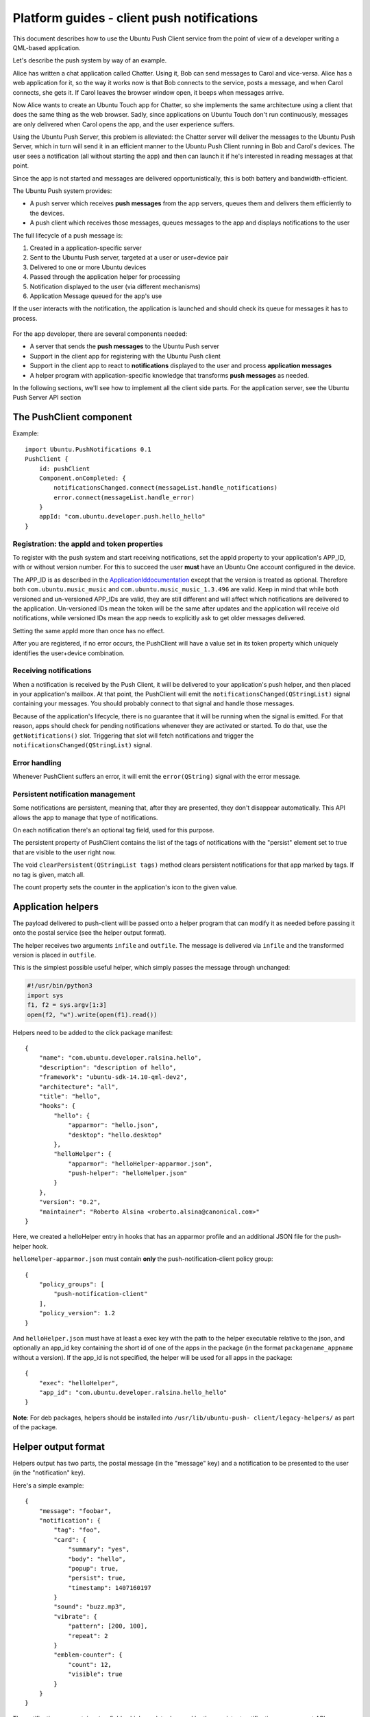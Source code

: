 Platform guides - client push notifications
===========================================

This document describes how to use the Ubuntu Push Client service from
the point of view of a developer writing a QML-based application.

Let's describe the push system by way of an example.

Alice has written a chat application called Chatter. Using it, Bob can
send messages to Carol and vice-versa. Alice has a web application for
it, so the way it works now is that Bob connects to the service, posts a
message, and when Carol connects, she gets it. If Carol leaves the
browser window open, it beeps when messages arrive.

Now Alice wants to create an Ubuntu Touch app for Chatter, so she
implements the same architecture using a client that does the same thing
as the web browser. Sadly, since applications on Ubuntu Touch don't run
continuously, messages are only delivered when Carol opens the app, and
the user experience suffers.

Using the Ubuntu Push Server, this problem is alleviated: the Chatter
server will deliver the messages to the Ubuntu Push Server, which in
turn will send it in an efficient manner to the Ubuntu Push Client
running in Bob and Carol's devices. The user sees a notification (all
without starting the app) and then can launch it if he's interested in
reading messages at that point.

Since the app is not started and messages are delivered
opportunistically, this is both battery and bandwidth-efficient.

The Ubuntu Push system provides:

-  A push server which receives **push messages** from the app servers,
   queues them and delivers them efficiently to the devices.
-  A push client which receives those messages, queues messages to the
   app and displays notifications to the user

The full lifecycle of a push message is:

1. Created in a application-specific server
2. Sent to the Ubuntu Push server, targeted at a user or user+device
   pair
3. Delivered to one or more Ubuntu devices
4. Passed through the application helper for processing
5. Notification displayed to the user (via different mechanisms)
6. Application Message queued for the app's use

If the user interacts with the notification, the application is launched
and should check its queue for messages it has to process.

.. figure:: ../../../media/push.png
   :alt: 

For the app developer, there are several components needed:

-  A server that sends the **push messages** to the Ubuntu Push server
-  Support in the client app for registering with the Ubuntu Push client
-  Support in the client app to react to **notifications** displayed to
   the user and process **application messages**
-  A helper program with application-specific knowledge that transforms
   **push messages** as needed.

In the following sections, we'll see how to implement all the client
side parts. For the application server, see the Ubuntu Push Server API
section

The PushClient component
------------------------

Example:

::

    import Ubuntu.PushNotifications 0.1
    PushClient {
        id: pushClient
        Component.onCompleted: {
            notificationsChanged.connect(messageList.handle_notifications)
            error.connect(messageList.handle_error)
        }
        appId: "com.ubuntu.developer.push.hello_hello"
    }

Registration: the appId and token properties
~~~~~~~~~~~~~~~~~~~~~~~~~~~~~~~~~~~~~~~~~~~~

To register with the push system and start receiving notifications, set
the appId property to your application's APP\_ID, with or without
version number. For this to succeed the user **must** have an Ubuntu One
account configured in the device.

The APP\_ID is as described in the
`ApplicationIddocumentation <https://wiki.ubuntu.com/AppStore/Interfaces/ApplicationId>`__
except that the version is treated as optional. Therefore both
``com.ubuntu.music_music`` and ``com.ubuntu.music_music_1.3.496`` are
valid. Keep in mind that while both versioned and un-versioned APP\_IDs
are valid, they are still different and will affect which notifications
are delivered to the application. Un-versioned IDs mean the token will
be the same after updates and the application will receive old
notifications, while versioned IDs mean the app needs to explicitly ask
to get older messages delivered.

Setting the same appId more than once has no effect.

After you are registered, if no error occurs, the PushClient will have a
value set in its token property which uniquely identifies the
user+device combination.

Receiving notifications
~~~~~~~~~~~~~~~~~~~~~~~

When a notification is received by the Push Client, it will be delivered
to your application's push helper, and then placed in your application's
mailbox. At that point, the PushClient will emit the
``notificationsChanged(QStringList)`` signal containing your messages.
You should probably connect to that signal and handle those messages.

Because of the application's lifecycle, there is no guarantee that it
will be running when the signal is emitted. For that reason, apps should
check for pending notifications whenever they are activated or started.
To do that, use the ``getNotifications()`` slot. Triggering that slot
will fetch notifications and trigger the
``notificationsChanged(QStringList)`` signal.

Error handling
~~~~~~~~~~~~~~

Whenever PushClient suffers an error, it will emit the
``error(QString)`` signal with the error message.

Persistent notification management
~~~~~~~~~~~~~~~~~~~~~~~~~~~~~~~~~~

Some notifications are persistent, meaning that, after they are
presented, they don't disappear automatically. This API allows the app
to manage that type of notifications.

On each notification there's an optional tag field, used for this
purpose.

The persistent property of PushClient contains the list of the tags of
notifications with the "persist" element set to true that are visible to
the user right now.

The void ``clearPersistent(QStringList tags)`` method clears persistent
notifications for that app marked by tags. If no tag is given, match
all.

The count property sets the counter in the application's icon to the
given value.

Application helpers
-------------------

The payload delivered to push-client will be passed onto a helper
program that can modify it as needed before passing it onto the postal
service (see the helper output format).

The helper receives two arguments ``infile`` and ``outfile``. The
message is delivered via ``infile`` and the transformed version is
placed in ``outfile``.

This is the simplest possible useful helper, which simply passes the
message through unchanged:

.. code:: python

    #!/usr/bin/python3
    import sys
    f1, f2 = sys.argv[1:3]
    open(f2, "w").write(open(f1).read())

Helpers need to be added to the click package manifest:

::

    {
        "name": "com.ubuntu.developer.ralsina.hello",
        "description": "description of hello",
        "framework": "ubuntu-sdk-14.10-qml-dev2",
        "architecture": "all",
        "title": "hello",
        "hooks": {
            "hello": {
                "apparmor": "hello.json",
                "desktop": "hello.desktop"
            },
            "helloHelper": {
                "apparmor": "helloHelper-apparmor.json",
                "push-helper": "helloHelper.json"
            }
        },
        "version": "0.2",
        "maintainer": "Roberto Alsina <roberto.alsina@canonical.com>"
    }

Here, we created a helloHelper entry in hooks that has an apparmor
profile and an additional JSON file for the push-helper hook.

``helloHelper-apparmor.json`` must contain **only** the
push-notification-client policy group:

::

    {
        "policy_groups": [
            "push-notification-client"
        ],
        "policy_version": 1.2
    }

And ``helloHelper.json`` must have at least a exec key with the path to
the helper executable relative to the json, and optionally an app\_id
key containing the short id of one of the apps in the package (in the
format ``packagename_appname`` without a version). If the app\_id is not
specified, the helper will be used for all apps in the package:

::

    {
        "exec": "helloHelper",
        "app_id": "com.ubuntu.developer.ralsina.hello_hello"
    }

**Note**: For deb packages, helpers should be installed into
``/usr/lib/ubuntu-push- client/legacy-helpers/`` as part of the package.

Helper output format
--------------------

Helpers output has two parts, the postal message (in the "message" key)
and a notification to be presented to the user (in the "notification"
key).

Here's a simple example:

::

    {
        "message": "foobar",
        "notification": {
            "tag": "foo",
            "card": {
                "summary": "yes",
                "body": "hello",
                "popup": true,
                "persist": true,
                "timestamp": 1407160197
            }
            "sound": "buzz.mp3",
            "vibrate": {
                "pattern": [200, 100],
                "repeat": 2
            }
            "emblem-counter": {
                "count": 12,
                "visible": true
            }
        }
    }

The notification can contain a **tag** field, which can later be used by
the persistent notification management API.

**Note**: This format **will** change with future versions of the SDK
and it **may** be incompatible.

-  **message**: (optional) A JSON object that is passed as-is to the
   application via PopAll.
-  **notification**: (optional) Describes the user-facing notifications
   triggered by this push message.

The notification can contain a **card**. A card describes a specific
notification to be given to the user, and has the following fields:

-  **summary**: (required) a title. The card will not be presented if
   this is missing.
-  **body**: longer text, defaults to empty.
-  **actions**: If empty (the default), a bubble notification is
   non-clickable. If you add a URL, then bubble notifications are
   clickable and launch that URL. One use for this is using a URL like
   ``appid://com.ubuntu.developer.ralsina.hello/hello/current-user-version``
   which will switch to the app or launch it if it's not running. See
   the `URLDispatcher
   guide <https://developer.ubuntu.com/en/apps/platform/guides/url-dispatcher-guide/>`__
   for more information.
-  **icon**: An icon relating to the event being notified. Defaults to
   empty (no icon); a secondary icon relating to the application will be
   shown as well, regardless of this field.
-  **timestamp**: Seconds since the unix epoch, only used for persist
   (for now). If zero or unset, defaults to current timestamp.
-  **persist**: Whether to show in notification centre; defaults to
   false
-  **popup**: Whether to show in a bubble. Users can disable this, and
   can easily miss them, so don't rely on it exclusively. Defaults to
   false.

The notification can contain a **sound** field. This is either a boolean
(play a predetermined sound) or the path to a sound file. The user can
disable it, so don't rely on it exclusively. Defaults to empty (no
sound). The path is relative, and will be looked up in (a) the
application's ``.local/share/<pkgname>``, and (b) standard xdg dirs.

The notification can contain a **vibrate** field, causing haptic
feedback, which can be either a boolean (if true, vibrate a
predetermined way) or an object that has the following content:

**Note**: Keep in mind that the precise way in which each field is
presented to the user depends on factors such as whether it's shown as a
bubble or in the notification centre, or even the version of Ubuntu
Touch the user has on their device.

-  **pattern**: a list of integers describing a vibration pattern
   (duration of alternating vibration/no vibration times, in
   milliseconds).
-  **repeat**: number of times the pattern has to be repeated (defaults
   to 1, 0 is the same as 1).

The notification can contain a **emblem-counter** field, with the
following content:

-  **count**: a number to be displayed over the application's icon in
   the launcher.
-  **visible**: set to true to show the counter, or false to hide it.

**Note**: Unlike other notifications, ``emblem-counter`` needs to be
cleaned by the app itself. Please see the persistent notification
management section.

Security
--------

To use the push API, applications need to request permission in their
security profile, using something like this:

::

    {
        "policy_groups": [
            "networking",
            "push-notification-client"
        ],
        "policy_version": 1.2
    }

Ubuntu Push Server API
----------------------

The Ubuntu Push server is located at https://push.ubuntu.com and has a
single endpoint: /notify. To notify a user, your application has to do a
POST with Content- type: application/json.

Here is an example of the POST body using all the fields:

::

    {
        "appid": "com.ubuntu.music_music",
        "expire_on": "2014-10-08T14:48:00.000Z",
        "token": "LeA4tRQG9hhEkuhngdouoA==",
        "clear_pending": true,
        "replace_tag": "tagname",
        "data": {
            "id": 43578,
            "timestamp": 1409583746,
            "serial": 1254,
            "sender": "Joe",
            "snippet": "Hi there!"
        }
    }

**Note**: The contents of the data field are arbitrary. They should be
enough for your helper to build a notification using it, and decide
whether it should be displayed or not. Keep in mind that this will be
processed by more than one version of the helper, because the user may
be using an older version of your app.

-  **appid**: ID of the application that will receive the notification,
   as described in the client side documentation.
-  **expire\_on**: Expiration date/time for this message, in `ISO8601
   Extendendformat <http://en.wikipedia.org/wiki/ISO_8601>`__
-  **token**: The token identifying the user+device to which the message
   is directed, as described in the client side documentation.
-  **clear\_pending**: Discards all previous pending notifications.
   Usually in response to getting a "too-many-pending" error.
-  **replace\_tag**: If there's a pending notification with the same
   tag, delete it before queuing this new one.
-  **data**: A JSON object.
